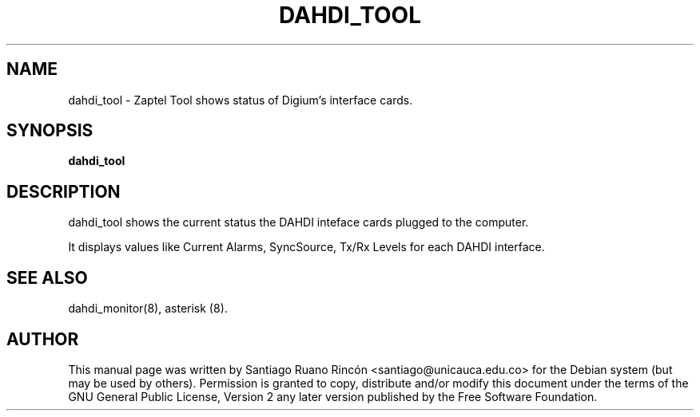 .TH "DAHDI_TOOL" "8" "16 June 2008" "" ""

.SH NAME
dahdi_tool \- Zaptel Tool shows status of Digium's interface cards.
.SH SYNOPSIS

.B dahdi_tool

.SH DESCRIPTION
dahdi_tool shows the current status the DAHDI inteface cards plugged 
to the computer.

It displays values like Current Alarms, SyncSource, Tx/Rx
Levels for each DAHDI interface.

.SH SEE ALSO
dahdi_monitor(8), asterisk (8).

.SH AUTHOR
This manual page was written by Santiago Ruano Rinc\['o]n 
<santiago@unicauca.edu.co> for
the Debian system (but may be used by others).  Permission is
granted to copy, distribute and/or modify this document under
the terms of the GNU General Public License, Version 2 any 
later version published by the Free Software Foundation.
